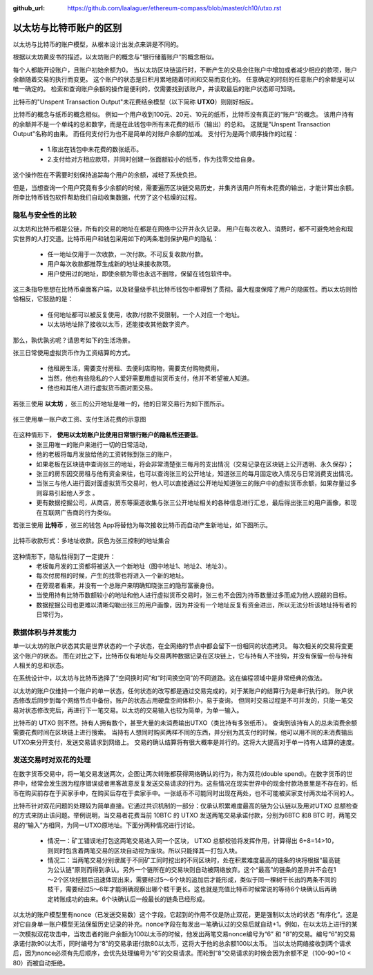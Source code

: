 :github_url: https://github.com/laalaguer/ethereum-compass/blob/master/ch10/utxo.rst

.. _reference-utxo:

以太坊与比特币账户的区别
===============================================

以太坊与比特币的账户模型，从根本设计出发点来讲是不同的。

根据以太坊黄皮书的描述，以太坊账户的概念与“银行储蓄账户”的概念相似。

每个人都能开设账户，且账户初始余额为0。
当以太坊区块链运行时，不断产生的交易会往账户中增加或者减少相应的款项，账户余额随着交易的执行而变更。
这个账户的状态是日积月累地随着时间和交易而变化的。
任意确定的时刻的任意账户的余额是可以唯一确定的。
检索和查询账户余额的操作是便利的，仅需要找到该账户，并读取最后的账户状态即可知晓。

比特币的"Unspent Transaction Output"未花费结余模型（以下简称 **UTXO**）则刚好相反。

比特币的概念与纸币的概念相似。
例如一个用户收到100元、20元、10元的纸币，比特币没有真正的“账户”的概念。
该用户持有的余额并不是一个单纯的总和数字，而是在此钱包中所有未花费的纸币（输出）的总和。
这就是"Unspent Transaction Output"名称的由来。
而任何支付行为也不是简单的对账户余额的加减。
支付行为是两个顺序操作的过程：

   - 1.取出在钱包中未花费的数张纸币。
   - 2.支付给对方相应款项，并同时创建一张面额较小的纸币，作为找零交给自身。
   
这个操作胜在不需要时刻保持追踪每个用户的余额，减轻了系统负担。

但是，当想查询一个用户究竟有多少余额的时候，需要遍历区块链交易历史，并集齐该用户所有未花费的输出，才能计算出余额。
所幸比特币钱包软件帮助我们自动收集数据，代劳了这个枯燥的过程。

隐私与安全性的比较
-----------------------------

以太坊和比特币都是公链，所有的交易的地址在都是在网络中公开并永久记录。
用户在每次收入、消费时，都不可避免地会和现实世界的人打交道。比特币用户和钱包采用如下的两条准则保护用户的隐私：

   - 任一地址仅用于一次收款，一次付款。不可反复收款/付款。
   - 用户每次收款都推荐生成新的地址来接收款项。
   - 用户使用过的地址，即使余额为零也永远不删除，保留在钱包软件中。

这三条指导思想在比特币桌面客户端，以及轻量级手机比特币钱包中都得到了贯彻。最大程度保障了用户的隐匿性。而以太坊则恰恰相反，它鼓励的是：

   - 任何地址都可以被反复使用，收款/付款不受限制。一个人对应一个地址。
   - 以太坊地址除了接收以太币，还能接收其他数字资产。

那么，孰优孰劣呢？请思考如下的生活场景。

张三日常使用虚拟货币作为工资结算的方式。

   - 他租房生活，需要支付房租、去便利店购物，需要支付购物费用。
   - 当然，他也有些隐私的个人爱好需要用虚拟货币支付，他并不希望被人知道。
   - 他也和其他人进行虚拟货币面对面交易。

若张三使用 **以太坊** ，张三的公开地址是唯一的，他的日常交易行为如下图所示。

.. figure:: /img/Picture16.png
   :align: center
   :width: 600 px

   张三使用单一账户收工资、支付生活花费的示意图

在这种情形下， **使用以太坊账户比使用日常银行账户的隐私性还要低**。
   - 张三用唯一的账户来进行一切的日常活动，
   - 他的老板将每月发放给他的工资转账到张三的账户，
   - 如果老板在区块链中查询张三的地址，将会非常清楚张三每月的支出情况（交易记录在区块链上公开透明、永久保存）；
   - 张三的房东因交房租与他有资金来往，也可以查询张三的公开地址，知道张三的每月固定收入情况与日常消费支出情况。
   - 当张三与他人进行面对面虚拟货币交易时，他人可以直接通过公开地址知道张三的账户中的虚拟货币余额，如果存量过多则容易引起他人歹念 。
   - 更有数据挖掘公司，从商店，房东等渠道收集与张三公开地址相关的各种信息进行汇总，最后得出张三的用户画像，和现在互联网广告商的行为类似。




若张三使用 **比特币** ，张三的钱包 App将替他为每次接收比特币而自动产生新地址，如下图所示。

.. figure:: /img/Picture17.png
   :align: center
   :width: 600 px

   比特币收款形式：多地址收款。灰色为张三控制的地址集合

这种情形下，隐私性得到了一定提升：
   - 老板每月发的工资都将被送入一个新地址（图中地址1、地址2、地址3）。
   - 每次付房租的时候，产生的找零也将进入一个新的地址。
   - 在旁观者看来，并没有一个总账户来明确知晓张三的隐形富豪身份。
   - 当使用持有比特币数额较小的地址和他人进行虚拟货币交易时，张三也不会因为持币数量过多而成为他人觊觎的目标。
   - 数据挖掘公司也更难以清晰勾勒出张三的用户画像，因为并没有一个地址反复有资金进出，所以无法分析该地址持有者的日常行为。


数据体积与并发能力
-------------------------------

单一以太坊的账户状态其实是世界状态的一个子状态，在全网络的节点中都会留下一份相同的状态拷贝。
每次相关的交易将变更这个账户的状态。
而在对比之下，比特币仅有地址与交易两种数据记录在区块链上，它与持有人不挂钩，并没有保留一份与持有人相关的总和状态。

在系统设计中，以太坊与比特币选择了“空间换时间”和“时间换空间”的不同道路。这在编程领域中是非常经典的做法。

以太坊的账户仅维持一个账户的单一状态，任何状态的改写都是通过交易完成的，对于某账户的结算行为是串行执行的。
账户状态修改后同步到每个网络节点中备份。账户的状态占用硬盘空间体积小，易于查询。
但同时交易过程是不可并发的，只能一笔交易对状态修改完后，再进行下一笔交易。以太坊的交易输入也较为简单，为单一输入。

比特币的 UTXO 则不然。持有人拥有数个，甚至大量的未消费输出UTXO（类比持有多张纸币）。
查询到该持有人的总未消费余额需要花费时间在区块链上进行搜索。
当持有人想同时购买两样不同的东西，并分别为其支付的时候，他可以用不同的未消费输出UTXO来分开支付，发送交易请求到网络上。
交易的确认结算将有很大概率是并行的。这将大大提高对于单一持有人结算的速度。


发送交易时对双花的处理
-----------------------------------------

在数字货币交易中，将一笔交易发送两次，企图让两次转账都获得网络确认的行为，称为双花(double spend)。在数字货币的世界中，经常会发生因为程序错误或者黑客故意反复发送交易请求的行为。这些情况在现实世界中的现金付款场景里是不存在的，纸币在购买前存在于买家手中，在购买后存在于卖家手中。一张纸币不可能同时出现在两处，也不可能被买家支付两次给不同的人。

比特币针对双花问题的处理较为简单直接。它通过共识机制的一部分：仅承认积累难度最高的链为公认链以及用对UTXO 总额检查的方式来防止该问题。举例说明，当交易者花费当前 10BTC 的 UTXO 发送两笔交易承诺付款，分别为6BTC 和8 BTC 时，两笔交易的“输入”方相同，为同一UTXO原地址。下面分两种情况进行讨论。

   - 情况一：矿工错误地打包这两笔交易进入同一个区块， UTXO 总额校验将发挥作用，计算得出 6+8=14>10，则同时包含着两笔交易的区块自动视为废块。所以只能择其一打包入块。
   - 情况二：当两笔交易分别隶属于不同矿工同时挖出的不同区块时，处在积累难度最高的链条的块将根据“最高链为公认链”原则而得到承认。另外一个链所在的交易块则自动被网络放弃。这个“最高”的链条的差异并不会在1～2个区块挖掘后迅速体现出来，需要经过5～6个块的追加后才能形成，类似于同一棵树干长出的两条不同的枝干，需要经过5～6年才能明确观察出哪个枝干更长。这也就是充值比特币时候常说的等待6个块确认后再确定转账成功的由来。6个块确认后一般最长的链条已经形成。

以太坊的账户模型里有nonce（已发送交易数）这个字段。它起到的作用不仅是防止双花，更是强制以太坊的状态 “有序化”。这是对它自身单一账户模型无法保留历史记录的补充。nonce字段在每发出一笔确认过的交易后就自动+1。例如，在以太坊上进行的某一次模拟双花攻击中，当攻击者的账户余额为100以太币的时候，他发出两笔交易nonce编号为“6” 和 “8”的交易。编号“6”的交易承诺付款90以太币，同时编号为“8”的交易承诺付款80以太币，这将大于他的总余额100以太币。 当以太坊网络接收到两个请求后，因为nonce必须有先后顺序，会优先处理编号为“6”的交易请求。而轮到“8”交易请求的时候会因为余额不足（100-90=10 < 80）而被自动拒绝。
